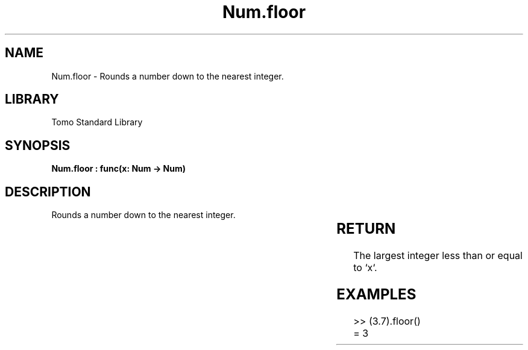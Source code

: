 '\" t
.\" Copyright (c) 2025 Bruce Hill
.\" All rights reserved.
.\"
.TH Num.floor 3 2025-04-19T14:30:40.362796 "Tomo man-pages"
.SH NAME
Num.floor \- Rounds a number down to the nearest integer.

.SH LIBRARY
Tomo Standard Library
.SH SYNOPSIS
.nf
.BI "Num.floor : func(x: Num -> Num)"
.fi

.SH DESCRIPTION
Rounds a number down to the nearest integer.


.TS
allbox;
lb lb lbx lb
l l l l.
Name	Type	Description	Default
x	Num	The number to be rounded down. 	-
.TE
.SH RETURN
The largest integer less than or equal to `x`.

.SH EXAMPLES
.EX
>> (3.7).floor()
= 3
.EE
